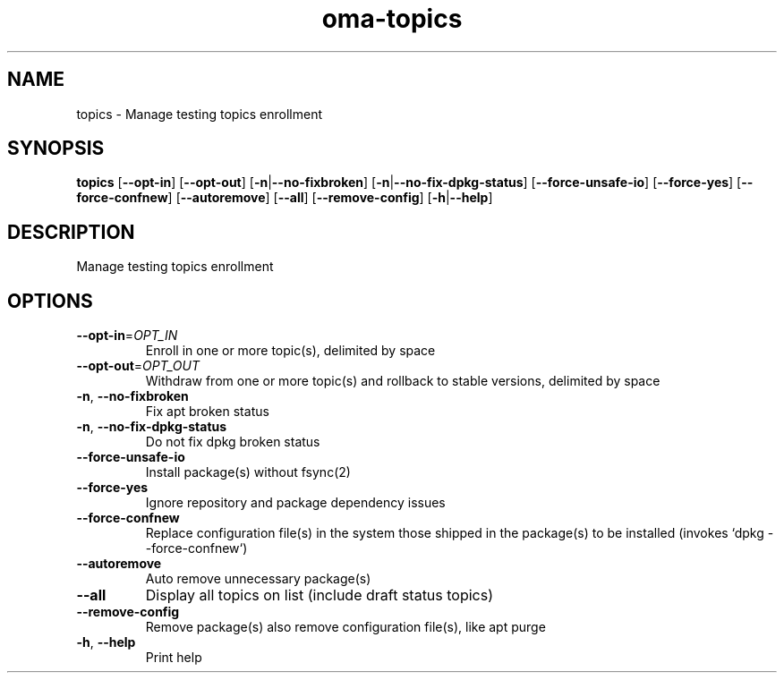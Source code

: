 .ie \n(.g .ds Aq \(aq
.el .ds Aq '
.TH oma-topics 1  "topics " 
.SH NAME
topics \- Manage testing topics enrollment
.SH SYNOPSIS
\fBtopics\fR [\fB\-\-opt\-in\fR] [\fB\-\-opt\-out\fR] [\fB\-n\fR|\fB\-\-no\-fixbroken\fR] [\fB\-n\fR|\fB\-\-no\-fix\-dpkg\-status\fR] [\fB\-\-force\-unsafe\-io\fR] [\fB\-\-force\-yes\fR] [\fB\-\-force\-confnew\fR] [\fB\-\-autoremove\fR] [\fB\-\-all\fR] [\fB\-\-remove\-config\fR] [\fB\-h\fR|\fB\-\-help\fR] 
.SH DESCRIPTION
Manage testing topics enrollment
.SH OPTIONS
.TP
\fB\-\-opt\-in\fR=\fIOPT_IN\fR
Enroll in one or more topic(s), delimited by space
.TP
\fB\-\-opt\-out\fR=\fIOPT_OUT\fR
Withdraw from one or more topic(s) and rollback to stable versions, delimited by space
.TP
\fB\-n\fR, \fB\-\-no\-fixbroken\fR
Fix apt broken status
.TP
\fB\-n\fR, \fB\-\-no\-fix\-dpkg\-status\fR
Do not fix dpkg broken status
.TP
\fB\-\-force\-unsafe\-io\fR
Install package(s) without fsync(2)
.TP
\fB\-\-force\-yes\fR
Ignore repository and package dependency issues
.TP
\fB\-\-force\-confnew\fR
Replace configuration file(s) in the system those shipped in the package(s) to be installed (invokes `dpkg \-\-force\-confnew`)
.TP
\fB\-\-autoremove\fR
Auto remove unnecessary package(s)
.TP
\fB\-\-all\fR
Display all topics on list (include draft status topics)
.TP
\fB\-\-remove\-config\fR
Remove package(s) also remove configuration file(s), like apt purge
.TP
\fB\-h\fR, \fB\-\-help\fR
Print help
